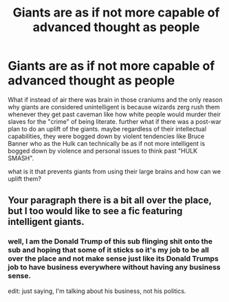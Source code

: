 #+TITLE: Giants are as if not more capable of advanced thought as people

* Giants are as if not more capable of advanced thought as people
:PROPERTIES:
:Author: ksense2016
:Score: 0
:DateUnix: 1494257141.0
:DateShort: 2017-May-08
:FlairText: Discussion
:END:
What if instead of air there was brain in those craniums and the only reason why giants are considered unintelligent is because wizards zerg rush them whenever they get past caveman like how white people would murder their slaves for the "crime" of being literate. further what if there was a post-war plan to do an uplift of the giants. maybe regardless of their intellectual capabilities, they were bogged down by violent tendencies like Bruce Banner who as the Hulk can technically be as if not more intelligent is bogged down by violence and personal issues to think past "HULK SMASH".

what is it that prevents giants from using their large brains and how can we uplift them?


** Your paragraph there is a bit all over the place, but I too would like to see a fic featuring intelligent giants.
:PROPERTIES:
:Author: gfe98
:Score: 2
:DateUnix: 1494277382.0
:DateShort: 2017-May-09
:END:

*** well, I am the Donald Trump of this sub flinging shit onto the sub and hoping that some of it sticks so it's my job to be all over the place and not make sense just like its Donald Trumps job to have business everywhere without having any business sense.

edit: just saying, I'm talking about his business, not his politics.
:PROPERTIES:
:Author: ksense2016
:Score: -3
:DateUnix: 1494278202.0
:DateShort: 2017-May-09
:END:

